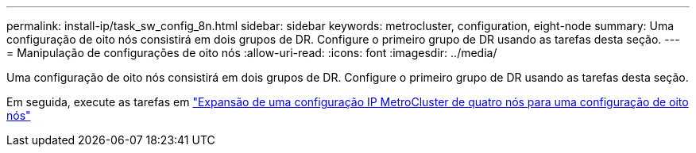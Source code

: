 ---
permalink: install-ip/task_sw_config_8n.html 
sidebar: sidebar 
keywords: metrocluster, configuration, eight-node 
summary: Uma configuração de oito nós consistirá em dois grupos de DR. Configure o primeiro grupo de DR usando as tarefas desta seção. 
---
= Manipulação de configurações de oito nós
:allow-uri-read: 
:icons: font
:imagesdir: ../media/


[role="lead"]
Uma configuração de oito nós consistirá em dois grupos de DR. Configure o primeiro grupo de DR usando as tarefas desta seção.

Em seguida, execute as tarefas em link:../upgrade/task_expand_a_four_node_mcc_ip_configuration.html["Expansão de uma configuração IP MetroCluster de quatro nós para uma configuração de oito nós"]
